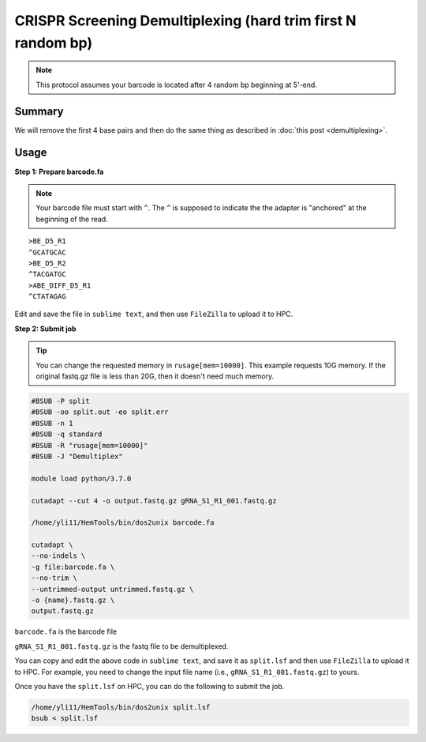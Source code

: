 CRISPR Screening Demultiplexing (hard trim first N random bp)
=============================================================

.. note:: This protocol assumes your barcode is located after 4 random bp beginning at 5'-end.

Summary
^^^^^^^

We will remove the first 4 base pairs and then do the same thing as described in :doc:`this post <demultiplexing>`.

Usage
^^^^^

**Step 1: Prepare barcode.fa**

.. note::
	Your barcode file must start with ``^``. The ``^`` is supposed to indicate the the adapter is "anchored" at the beginning of the read. 

.. highlight:: none

:: 

	>BE_D5_R1
	^GCATGCAC
	>BE_D5_R2
	^TACGATGC
	>ABE_DIFF_D5_R1
	^CTATAGAG

Edit and save the file in ``sublime text``, and then use ``FileZilla`` to upload it to HPC.


**Step 2: Submit job**

.. tip::
	You can change the requested memory in ``rusage[mem=10000]``. This example requests 10G memory. If the original fastq.gz file is less than 20G, then it doesn't need much memory. 

.. code:: bash

	#BSUB -P split
	#BSUB -oo split.out -eo split.err
	#BSUB -n 1
	#BSUB -q standard
	#BSUB -R "rusage[mem=10000]"
	#BSUB -J "Demultiplex"

	module load python/3.7.0

	cutadapt --cut 4 -o output.fastq.gz gRNA_S1_R1_001.fastq.gz

	/home/yli11/HemTools/bin/dos2unix barcode.fa

	cutadapt \
	--no-indels \
	-g file:barcode.fa \ 
	--no-trim \ 
	--untrimmed-output untrimmed.fastq.gz \
	-o {name}.fastq.gz \
	output.fastq.gz


``barcode.fa`` is the barcode file

``gRNA_S1_R1_001.fastq.gz`` is the fastq file to be demultiplexed.

You can copy and edit the above code in ``sublime text``, and save it as ``split.lsf`` and then use ``FileZilla`` to upload it to HPC. For example, you need to change the input file name (i.e., ``gRNA_S1_R1_001.fastq.gz``) to yours.

Once you have the ``split.lsf`` on HPC, you can do the following to submit the job.

.. code:: bash

	/home/yli11/HemTools/bin/dos2unix split.lsf
	bsub < split.lsf
